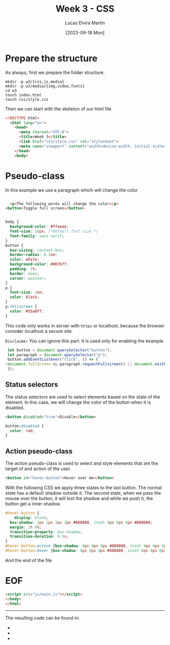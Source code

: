 :PROPERTIES:
:HEADER-ARGS:html: :tangle w3/index.html
:HEADER-ARGS:css: :tangle w3/css/style.css
:END:
#+TITLE: Week 3 - CSS
#+DATE:  [2023-09-18 Mon]
#+AUTHOR: Lucas Elvira Martín
#+EMAIL: luelvira@pa.uc3m.es

* Table of Content :TOC:noexport:
- [[#prepare-the-structure][Prepare the structure]]
- [[#pseudo-class][Pseudo-class]]
  - [[#status-selectors][Status selectors]]
  - [[#action-pseudo-class][Action pseudo-class]]
- [[#eof][EOF]]

* Prepare the structure

As always, first we prepare the folder structure.

#+begin_src shell
    mkdir -p w3/{css,js,media}
    mkdir -p w3/media/{img,video,fonts}
    cd w3
    touch index.html
    touch css/style.css
#+end_src


Then we can start with the skeleton of our html file

#+begin_src html
<!DOCTYPE html>
  <html lang="en">
    <head>
      <meta charset="UTF-8">
      <title>Week 3</title>
      <link href="css/style.css" rel="stylesheet">
      <meta name="viewport" content="width=device-width, initial-scale=1">
    </head>
    <body>
#+end_src

* Pseudo-class


In this example we use a paragraph which will change the color
#+begin_src html

  <p>The following words will change the color</p>
<button>Toggle full screen</button>

#+end_src

#+begin_src css

body {
  background-color: #ffeeee;
  font-size: 16px; /*Default font size */
  font-family: sans-serif;
}
button {
  box-sizing: content-box;
  border-radius: 0.2em;
  color: white;
  background-color: #007bff;
  padding: 1%;
  border: none;
  cursor: pointer;
}
p {
  font-size: 2em;
  color: black;
}
p:fullscreen {
  color: #55a0ff; 
}
#+end_src

This code only works in server with =https= or localhost, because the browser
consider localhost a secure site.

=Disclaimer= You can ignore this part. It is used only for enabling the example

#+begin_src js :tangle w3/js/main.js
  let button = document.querySelector("button");
  let paragraph = document.querySelector("p");
  button.addEventListener("click", () => {
 !document.fullScreen && paragraph.requestFullscreen() || document.exitFullscreen();
  });
#+end_src

** Status selectors

The status selectors are used to select elements based on the state of the
element. In this case, we will change the color of the button when it is
disabled.

#+begin_src html
<button disabled="true">Disable</button>
#+end_src

#+begin_src css
button:disabled {
  color: red;
}
#+end_src

** Action pseudo-class

The action pseudo-class is used to select and style elements that are the target
of and action of the user.

#+begin_src html
<button id="hover-button">Hover over me</button>
#+end_src

With the following CSS we apply three states to the last button. The normal
state has a default shadow outside it. The second state, when we pass the mouse
over the button, it will lost the shadow and while we push it, the button get a
inner shadow.

#+begin_src css
  #hover-button {
      display: block;
    box-shadow: 2px 2px 2px 2px #888888, inset 0px 0px 0px #888888;
    margin: 2% 0%;
    transition-property: box-shadow;
    transition-duration: 0.5s;
  }
  #hover-button:active {box-shadow: 0px 0px 0px #888888, inset 4px 4px 5px #ffffff;}
  #hover-button:hover {box-shadow: 0px 0px 0px #888888, inset 0px 0px 0px #ffffff;}

#+end_src

And the end of the file
* EOF
#+begin_src html
  <script src="js/main.js"></script>
  </body>
  </html>
#+end_src

-----
The resulting code can be found in:
- 
- 
- 
